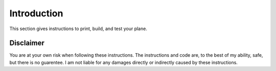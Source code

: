 Introduction
============

This section gives instructions to print, build, and test your plane.

Disclaimer
----------

You are at your own risk when following these instructions. The instructions and code are,
to the best of my ability, safe, but there is no guarentee.
I am not liable for any damages directly or indirectly caused by these instructions.
